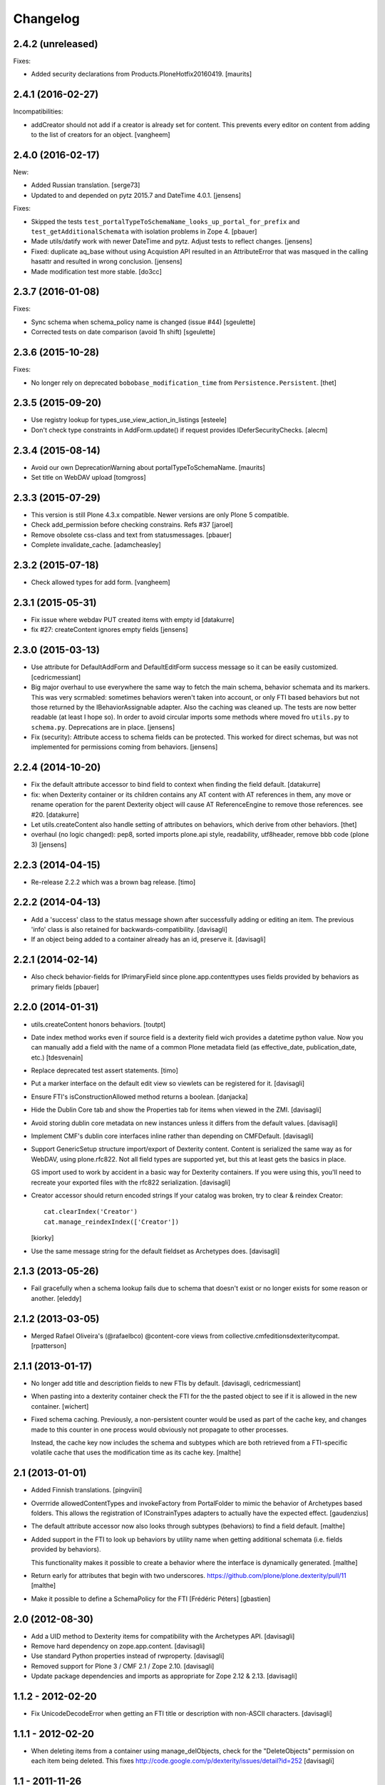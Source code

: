 Changelog
=========


2.4.2 (unreleased)
------------------

Fixes:

- Added security declarations from Products.PloneHotfix20160419.  [maurits]


2.4.1 (2016-02-27)
------------------

Incompatibilities:

- addCreator should not add if a creator is already set for content. This prevents every
  editor on content from adding to the list of creators for an object.
  [vangheem]


2.4.0 (2016-02-17)
------------------

New:

- Added Russian translation.  [serge73]

- Updated to and depended on pytz 2015.7 and DateTime 4.0.1.  [jensens]

Fixes:

- Skipped the tests
  ``test_portalTypeToSchemaName_looks_up_portal_for_prefix`` and
  ``test_getAdditionalSchemata`` with isolation problems in Zope 4.
  [pbauer]

- Made utils/datify work with newer DateTime and pytz.  Adjust tests
  to reflect changes.  [jensens]

- Fixed: duplicate aq_base without using Acquistion API resulted in an
  AttributeError that was masqued in the calling hasattr and resulted
  in wrong conclusion.  [jensens]

- Made modification test more stable.  [do3cc]


2.3.7 (2016-01-08)
------------------

Fixes:

- Sync schema when schema_policy name is changed (issue #44)
  [sgeulette]

- Corrected tests on date comparison (avoid 1h shift)
  [sgeulette]


2.3.6 (2015-10-28)
------------------

Fixes:

- No longer rely on deprecated ``bobobase_modification_time`` from
  ``Persistence.Persistent``.
  [thet]


2.3.5 (2015-09-20)
------------------

- Use registry lookup for types_use_view_action_in_listings
  [esteele]

- Don't check type constraints in AddForm.update() if request provides
  IDeferSecurityChecks.
  [alecm]


2.3.4 (2015-08-14)
------------------

- Avoid our own DeprecationWarning about portalTypeToSchemaName.
  [maurits]

- Set title on WebDAV upload
  [tomgross]

2.3.3 (2015-07-29)
------------------

- This version is still Plone 4.3.x compatible. Newer versions
  are only Plone 5 compatible.

- Check add_permission before checking constrains. Refs #37
  [jaroel]

- Remove obsolete css-class and text from statusmessages.
  [pbauer]

- Complete invalidate_cache.
  [adamcheasley]


2.3.2 (2015-07-18)
------------------

- Check allowed types for add form.
  [vangheem]


2.3.1 (2015-05-31)
------------------

- Fix issue where webdav PUT created items with empty id
  [datakurre]

- fix #27: createContent ignores empty fields
  [jensens]


2.3.0 (2015-03-13)
------------------

- Use attribute for DefaultAddForm and DefaultEditForm success message so it can
  be easily customized.
  [cedricmessiant]

- Big major overhaul to use everywhere the same way to fetch the main schema,
  behavior schemata and its markers. This was very scrmabled: sometimes
  behaviors weren't taken into account, or only FTI based behaviors but not
  those returned by the IBehaviorAssignable adapter. Also the caching was
  cleaned up. The tests are now better readable (at least I hope so).  In order
  to avoid circular imports some methods where moved fro ``utils.py`` to
  ``schema.py``.  Deprecations are in place.
  [jensens]

- Fix (security): Attribute access to schema fields can be protected. This
  worked for direct schemas, but was not implemented for permissions coming
  from behaviors.
  [jensens]

2.2.4 (2014-10-20)
------------------

- Fix the default attribute accessor to bind field to context when finding
  the field default.
  [datakurre]

- fix: when Dexterity container or its children contains any AT content with
  AT references in them, any move or rename operation for the parent
  Dexterity object will cause AT ReferenceEngine to remove those references.
  see #20.
  [datakurre]

- Let utils.createContent also handle setting of attributes on behaviors, which
  derive from other behaviors.
  [thet]

- overhaul (no logic changed):
  pep8, sorted imports plone.api style, readability, utf8header,
  remove bbb code (plone 3)
  [jensens]

2.2.3 (2014-04-15)
------------------

- Re-release 2.2.2 which was a brown bag release.
  [timo]

2.2.2 (2014-04-13)
------------------

- Add a 'success' class to the status message shown after successfully
  adding or editing an item.  The previous 'info' class is also
  retained for backwards-compatibility.
  [davisagli]

- If an object being added to a container already has an id, preserve it.
  [davisagli]

2.2.1 (2014-02-14)
------------------

- Also check behavior-fields for IPrimaryField since plone.app.contenttypes
  uses fields provided by behaviors as primary fields
  [pbauer]


2.2.0 (2014-01-31)
------------------

- utils.createContent honors behaviors.
  [toutpt]

- Date index method works even if source field is a dexterity field
  wich provides a  datetime python value.
  Now you can manually add a field with the name of a common Plone metadata field
  (as effective_date, publication_date, etc.)
  [tdesvenain]

- Replace deprecated test assert statements.
  [timo]

- Put a marker interface on the default edit view so viewlets
  can be registered for it.
  [davisagli]

- Ensure FTI's isConstructionAllowed method returns a boolean.
  [danjacka]

- Hide the Dublin Core tab and show the Properties tab for
  items when viewed in the ZMI.
  [davisagli]

- Avoid storing dublin core metadata on new instances unless it
  differs from the default values.
  [davisagli]

- Implement CMF's dublin core interfaces inline rather than
  depending on CMFDefault.
  [davisagli]

- Support GenericSetup structure import/export of Dexterity content.
  Content is serialized the same way as for WebDAV,
  using plone.rfc822. Not all field types are supported yet,
  but this at least gets the basics in place.

  GS import used to work by accident in a basic way for Dexterity
  containers. If you were using this, you'll need to recreate your
  exported files with the rfc822 serialization.
  [davisagli]

- Creator accessor should return encoded strings
  If your catalog was broken, try to clear & reindex Creator::

    cat.clearIndex('Creator')
    cat.manage_reindexIndex(['Creator'])

  [kiorky]

- Use the same message string for the default fieldset as Archetypes does.
  [davisagli]

2.1.3 (2013-05-26)
------------------

- Fail gracefully when a schema lookup fails due to schema that doesn't
  exist or no longer exists for some reason or another.
  [eleddy]


2.1.2 (2013-03-05)
------------------

- Merged Rafael Oliveira's (@rafaelbco) @content-core views from
  collective.cmfeditionsdexteritycompat.
  [rpatterson]

2.1.1 (2013-01-17)
------------------

* No longer add title and description fields to new FTIs by default.
  [davisagli, cedricmessiant]

* When pasting into a dexterity container check the FTI for the the pasted
  object to see if it is allowed in the new container.
  [wichert]

* Fixed schema caching. Previously, a non-persistent counter would be
  used as part of the cache key, and changes made to this counter in
  one process would obviously not propagate to other processes.

  Instead, the cache key now includes the schema and subtypes which
  are both retrieved from a FTI-specific volatile cache that uses the
  modification time as its cache key.
  [malthe]


2.1 (2013-01-01)
----------------

* Added Finnish translations.
  [pingviini]

* Overrride allowedContentTypes and invokeFactory from PortalFolder
  to mimic the behavior of Archetypes based folders. This allows the
  registration of IConstrainTypes adapters to actually have the
  expected effect.
  [gaudenzius]

* The default attribute accessor now also looks through subtypes
  (behaviors) to find a field default.
  [malthe]

* Added support in the FTI to look up behaviors by utility name when
  getting additional schemata (i.e. fields provided by behaviors).

  This functionality makes it possible to create a behavior where the
  interface is dynamically generated.
  [malthe]

* Return early for attributes that begin with two underscores.
  https://github.com/plone/plone.dexterity/pull/11
  [malthe]

* Make it possible to define a SchemaPolicy for the FTI
  [Frédéric Péters]
  [gbastien]

2.0 (2012-08-30)
----------------

* Add a UID method to Dexterity items for compatibility with the Archetypes
  API.
  [davisagli]

* Remove hard dependency on zope.app.content.
  [davisagli]

* Use standard Python properties instead of rwproperty.
  [davisagli]

* Removed support for Plone 3 / CMF 2.1 / Zope 2.10.
  [davisagli]

* Update package dependencies and imports as appropriate for Zope 2.12 & 2.13.
  [davisagli]

1.1.2 - 2012-02-20
------------------

* Fix UnicodeDecodeError when getting an FTI title or description with
  non-ASCII characters.
  [davisagli]

1.1.1 - 2012-02-20
------------------

* When deleting items from a container using manage_delObjects,
  check for the "DeleteObjects" permission on each item being
  deleted. This fixes
  http://code.google.com/p/dexterity/issues/detail?id=252
  [davisagli]

1.1 - 2011-11-26
----------------

* Added Italian translation.
  [zedr]

* Ensure that a factory utility really isn't needed before removing it.
  [lentinj]

* Work around issue where user got a 404 upon adding content if a content
  rule had moved the new item to a different folder. This closes
  http://code.google.com/p/dexterity/issues/detail?id=240
  [davisagli]

* Added events: IEditBegunEvent, IEditCancelledEvent, IEditFinished,
  IAddBegunEvent, IAddCancelledEvent
  [jbaumann]

* Make sure Dexterity content items get UIDs when they are created if
  ``plone.uuid`` is present. This closes
  http://code.google.com/p/dexterity/issues/detail?id=235
  [davisagli]

* Make sure the Title() and Description() accessors of containers return an
  encoded bytestring as expected for CMF-style accessors.
  [buchi]

* Added zh_TW translation.
  [marr, davisagli]

1.0.1 - 2011-09-24
------------------

* Support importing the ``add_view_expr`` property of the FTI via GenericSetup.
  This closes http://code.google.com/p/dexterity/issues/detail?id=192
  [davisagli]

* Make it possible to use DefaultAddForm without a form wrapper.
  [davisagli]

* Make sure the Subject accessor returns an encoded bytestring as expected for
  CMF-style accessors. This fixes
  http://code.google.com/p/dexterity/issues/detail?id=197
  [davisagli]

* Added pt_BR translation.
  [rafaelbco, davisagli]


1.0 - 2011-05-20
----------------

* Make sure the Title and Description accessors handle a value of None.
  [davisagli]

* Make sure the Title() accessor for Dexterity content returns an encoded
  bytestring as expected for CMF-style accessors.
  [davisagli]

1.0rc1 - 2011-04-30
-------------------

* Look up additional schemata by adapting to IBehaviorAssignable in cases
  where a Dexterity instance is available. (The list of behaviors in the
  FTI is still consulted for add forms.)
  [maurits]

* Explicitly load CMFCore ZCML.
  [davisagli]

* Add ids to group fieldsets.
  [elro]

* Do a deep copy instead of shallow when assigning field defaults. Content
  generated via script wound up with linked list (and other
  AbstractCollection) fields.
  [cah190, esteele]

* Make setDescription coerce to unicode in the same way as setTitle.
  [elro]

* Change the FTI default to enable dynamic view.
  [elro]

* Setup folder permissions in the same way as Archetypes so copy / paste /
  rename work consistently with the rest of Plone.
  [elro]

* Make sure the typesUseViewActionInListings property is respected when
  redirecting after edit.
  [elro, davisagli]

* Fix #145: UnicodeDecodeError After renaming item from @@folder_contents
  [toutpt]

1.0b7 - 2011-02-11
------------------

* Add adapter for plone.rfc822.interfaces.IPrimaryFieldInfo.
  [elro]

* Fixed deadlock in synchronized methods of schema cache by using
  threading.RLock instead of threading.Lock.
  [jbaumann]

* Add Spanish translation.
  [dukebody]

* Add French translation.
  [toutpt]


1.0b6 - 2010-08-30
------------------

* Send ObjectCreatedEvent event from createContent utility method.
  [wichert]

* Update content base classes to use allow keyword arguments to set
  initial values for instance variables.
  [wichert]

* Avoid empty <div class="field"> tag for title and description in
  item.pt.
  [gaudenzius]


1.0b5 - 2010-08-05
------------------

* Fix folder ordering bug.
  See: http://code.google.com/p/dexterity/issues/detail?id=113
  [optilude]

* Switch to the .Title() and .Description() methods of fti when used in
  a translatable context, to ensure that these strings are translated.
  [mj]

* Add Norwegian translation.
  [mj]


1.0b4 - 2010-07-22
------------------

* Improve robustness: catch and log import errors when trying to resolve
  behaviours.
  [wichert]

* Add German translation from Christian Stengel.
  [wichert]


1.0b3 - 2010-07-19
------------------

* Clarify license to GPL version 2 only.
  [wichert]

* Configure Babel plugins for i18n extraction and add a Dutch translation.
  [wichert]


1.0b2 - 2010-05-24
------------------

* Fix invalid license declaration in package metadata.
  [wichert]

* Do not assume "view" is the right immediate view - in some cases
  it might not exist. Instead use the absolute URL directly.
  [wichert]


1.0b1 - 2010-04-20
------------------

* Update the label for the default fieldset to something more humane.
  [wichert]

* Make the default add form extend BrowserPage to avoid warnings about
  security declarations for nonexistent methods.  This closes
  http://code.google.com/p/dexterity/issues/detail?id=69
  [davisagli]

* For now, no longer ensure that Dexterity content provides ILocation (in
  particular, that it has a __parent__ pointer), since that causes problems
  when exporting in Zope 2.10.
  [davisagli]

* Don't assume the cancel and actions buttons are always present in the
  default forms.
  [optilude]

1.0a3 - 2010-01-08
------------------

* require zope.filerepresentation>=3.6.0 for IRawReadFile
  [csenger]

1.0a2 - 2009-10-12
------------------

* Added support for zope.size.interfaces.ISized. An adapter to this interface
  may be used to specify the file size that is reported in WebDAV operations
  or used for Plone's folder listings. This requires that the sizeForSorting()
  method is implemented to return a tuple ('bytes', numBytes), where numBytes
  is the size in bytes.
  [optilude]

* Added support for WebDAV. This is primarily implemented by adapting content
  objects to the IRawReadFile and IRawWriteFile interfaces from the
  zope.filerepresentation package. The default is to use plone.rfc822 to
  construct an RFC(2)822 style message containing all fields. One or more
  fields may be marked with the IPrimaryField interface from that package,
  in which case they will be sent in the body of the message.

  In addition, the creation of new files (PUT requests to a null resource) is
  delegated to an IFileFactory adapter, whilst the creation of new directories
  (MKCOL requests) is delegated to an IDirectoryFactory adapter. See
  zope.filerepresentation for details, and filerepresentation.py for the
  default implementation.
  [optilude]

* Move AddViewActionCompat to the second base class of DexterityFTI, so that
  the FTI interfaces win over IAction. This fixes a problem with GenericSetup
  export: http://code.google.com/p/dexterity/issues/detail?id=79
  [optilude]

* Add getMapping() to AddViewActionCompat.
  Fixes http://code.google.com/p/dexterity/issues/detail?id=78
  [optilude]

1.0a1 - 2009-07-25
------------------

* Initial release
